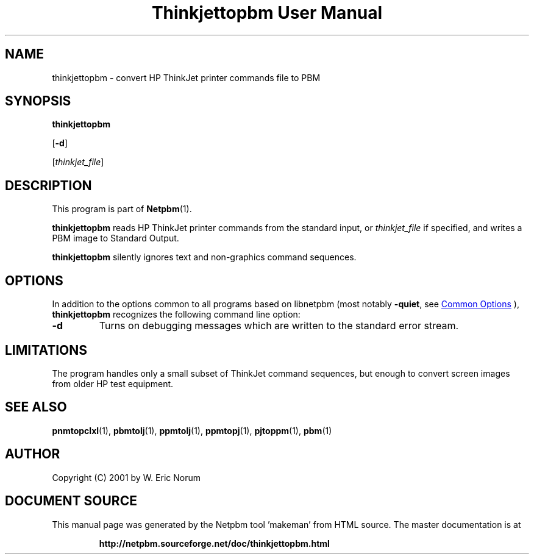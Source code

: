 \
.\" This man page was generated by the Netpbm tool 'makeman' from HTML source.
.\" Do not hand-hack it!  If you have bug fixes or improvements, please find
.\" the corresponding HTML page on the Netpbm website, generate a patch
.\" against that, and send it to the Netpbm maintainer.
.TH "Thinkjettopbm User Manual" 1 "03 April 2001" "netpbm documentation"

.SH NAME

thinkjettopbm - convert HP ThinkJet printer commands file to PBM

.UN synopsis
.SH SYNOPSIS

\fBthinkjettopbm\fP

[\fB-d\fP]

[\fIthinkjet_file\fP]

.UN description
.SH DESCRIPTION
.PP
This program is part of
.BR "Netpbm" (1)\c
\&.
.PP
\fBthinkjettopbm\fP reads HP ThinkJet printer commands from the
standard input, or \fIthinkjet_file\fP if specified, and writes a PBM
image to Standard Output.  
.PP
\fBthinkjettopbm\fP silently ignores
text and non-graphics command sequences.


.UN options
.SH OPTIONS
.PP
In addition to the options common to all programs based on libnetpbm
(most notably \fB-quiet\fP, see 
.UR index.html#commonoptions
 Common Options
.UE
\&), \fBthinkjettopbm\fP recognizes the following
command line option:



.TP
\fB-d\fP
Turns on debugging messages which are written to the standard error stream.



.UN limitations
.SH LIMITATIONS
.PP
The program handles only a small subset of ThinkJet command
sequences, but enough to convert screen images from older HP test
equipment.

.UN seealso
.SH SEE ALSO
.BR "pnmtopclxl" (1)\c
\&,
.BR "pbmtolj" (1)\c
\&,
.BR "ppmtolj" (1)\c
\&,
.BR "ppmtopj" (1)\c
\&,
.BR "pjtoppm" (1)\c
\&,
.BR "pbm" (1)\c
\&

.UN author
.SH AUTHOR

Copyright (C) 2001 by W. Eric Norum
.SH DOCUMENT SOURCE
This manual page was generated by the Netpbm tool 'makeman' from HTML
source.  The master documentation is at
.IP
.B http://netpbm.sourceforge.net/doc/thinkjettopbm.html
.PP